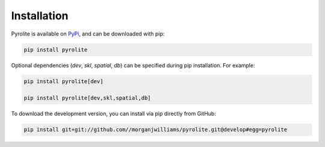 Installation
================

Pyrolite is available on `PyPi <https://pypi.org/project/pyrolite/>`_, and can be downloaded with pip:

.. code-block:: bash

   pip install pyrolite

Optional dependencies (`dev`, `skl`, `spatial`, `db`) can be specified during pip installation.
For example:

.. code-block:: bash

   pip install pyrolite[dev]

   pip install pyrolite[dev,skl,spatial,db]


To download the development version, you can install via pip directly from GitHub:

.. code-block:: bash

   pip install git+git://github.com//morganjwilliams/pyrolite.git@develop#egg=pyrolite
